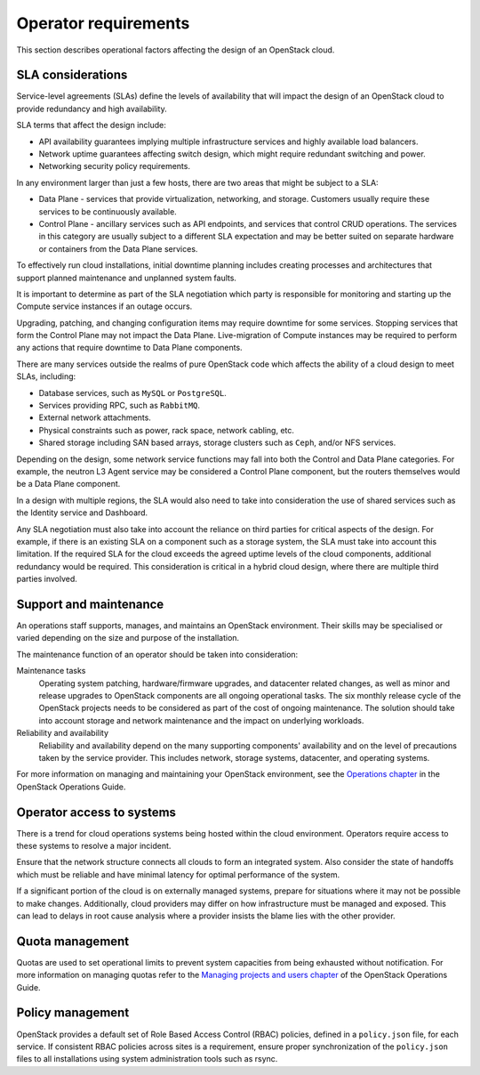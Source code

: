 =====================
Operator requirements
=====================

This section describes operational factors affecting the design of an
OpenStack cloud.

SLA considerations
~~~~~~~~~~~~~~~~~~

Service-level agreements (SLAs) define the levels of availability that will
impact the design of an OpenStack cloud to provide redundancy and high
availability.

SLA terms that affect the design include:

* API availability guarantees implying multiple infrastructure services
  and highly available load balancers.

* Network uptime guarantees affecting switch design, which might
  require redundant switching and power.

* Networking security policy requirements.

In any environment larger than just a few hosts, there are two areas
that might be subject to a SLA:

* Data Plane - services that provide virtualization, networking, and
  storage. Customers usually require these services to be continuously
  available.

* Control Plane - ancillary services such as API endpoints, and services that
  control CRUD operations. The services in this category are usually subject to
  a different SLA expectation and may be better suited on separate
  hardware or containers from the Data Plane services.

To effectively run cloud installations, initial downtime planning includes
creating processes and architectures that support planned maintenance
and unplanned system faults.

It is important to determine as part of the SLA negotiation which party is
responsible for monitoring and starting up the Compute service instances if an
outage occurs.

Upgrading, patching, and changing configuration items may require
downtime for some services. Stopping services that form the Control Plane may
not impact the Data Plane. Live-migration of Compute instances may be required
to perform any actions that require downtime to Data Plane components.

There are many services outside the realms of pure OpenStack
code which affects the ability of a cloud design to meet SLAs, including:

* Database services, such as ``MySQL`` or ``PostgreSQL``.
* Services providing RPC, such as ``RabbitMQ``.
* External network attachments.
* Physical constraints such as power, rack space, network cabling, etc.
* Shared storage including SAN based arrays, storage clusters such as ``Ceph``,
  and/or NFS services.

Depending on the design, some network service functions may fall into both the
Control and Data Plane categories. For example, the neutron L3 Agent service
may be considered a Control Plane component, but the routers themselves would
be a Data Plane component.

In a design with multiple regions, the SLA would also need to take into
consideration the use of shared services such as the Identity service
and Dashboard.

Any SLA negotiation must also take into account the reliance on third parties
for critical aspects of the design. For example, if there is an existing SLA
on a component such as a storage system, the SLA must take into account this
limitation. If the required SLA for the cloud exceeds the agreed uptime levels
of the cloud components, additional redundancy would be required. This
consideration is critical in a hybrid cloud design, where there are multiple
third parties involved.

Support and maintenance
~~~~~~~~~~~~~~~~~~~~~~~

An operations staff supports, manages, and maintains an OpenStack
environment. Their skills may be specialised or varied depending
on the size and purpose of the installation.

The maintenance function of an operator should be taken into consideration:

Maintenance tasks
 Operating system patching, hardware/firmware upgrades, and datacenter
 related changes, as well as minor and release upgrades to OpenStack
 components are all ongoing operational tasks. The six monthly release
 cycle of the OpenStack projects needs to be considered as part of the
 cost of ongoing maintenance. The solution should take into account
 storage and network maintenance and the impact on underlying
 workloads.

Reliability and availability
 Reliability and availability depend on the many supporting components'
 availability and on the level of precautions taken by the service provider.
 This includes network, storage systems, datacenter, and operating systems.

For more information on
managing and maintaining your OpenStack environment, see the
`Operations chapter <http://docs.openstack.org/ops-guide/operations.html>`_
in the OpenStack Operations Guide.

Operator access to systems
~~~~~~~~~~~~~~~~~~~~~~~~~~

There is a trend for cloud operations systems being hosted within the cloud
environment. Operators require access to these systems to resolve a major
incident.

Ensure that the network structure connects all clouds to form an integrated
system. Also consider the state of handoffs which must be reliable and have
minimal latency for optimal performance of the system.

If a significant portion of the cloud is on externally managed systems,
prepare for situations where it may not be possible to make changes.
Additionally, cloud providers may differ on how infrastructure must be managed
and exposed. This can lead to delays in root cause analysis where a provider
insists the blame lies with the other provider.

Quota management
~~~~~~~~~~~~~~~~

Quotas are used to set operational limits to prevent system capacities
from being exhausted without notification. For more
information on managing quotas refer to the `Managing projects and users
chapter <http://docs.openstack.org/ops-guide/ops-projects-users.html>`__
of the OpenStack Operations Guide.

Policy management
~~~~~~~~~~~~~~~~~

OpenStack provides a default set of Role Based Access Control (RBAC)
policies, defined in a ``policy.json`` file, for each service. If consistent
RBAC policies across sites is a requirement, ensure proper synchronization of
the ``policy.json`` files to all installations using system administration
tools such as rsync.

